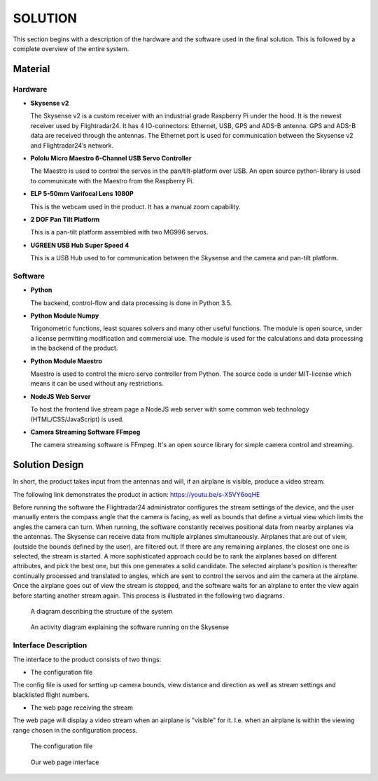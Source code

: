 ==============
 SOLUTION
==============

This section begins with a description of the hardware and the software
used in the final solution. This is followed by a complete overview of the
entire system.

Material
--------

.. _hardware:

Hardware
~~~~~~~~

- **Skysense v2**

  The Skysense v2 is a custom receiver with an industrial grade
  Raspberry Pi under the hood. It is the newest receiver used by
  Flightradar24. It has 4 IO-connectors: Ethernet, USB, GPS and ADS-B antenna.
  GPS and ADS-B data are received through the antennas.
  The Ethernet port is used for communication between the Skysense v2 and
  Flightradar24’s network.

- **Pololu Micro Maestro 6-Channel USB Servo Controller**

  The Maestro is used to control the servos in the pan/tilt-platform
  over USB. An open source python-library is used to
  communicate with the Maestro from the Raspberry Pi.

- **ELP 5-50mm Varifocal Lens 1080P**

  This is the webcam used in the product. It has a manual zoom
  capability.

- **2 DOF Pan Tilt Platform**

  This is a pan-tilt platform assembled with two MG996 servos.

- **UGREEN USB Hub Super Speed 4**

  This is a USB Hub used to for communication between the Skysense and the
  camera and pan-tilt platform.

Software
~~~~~~~~

- **Python**

  The backend, control-flow and data processing is done in Python 3.5.

- **Python Module Numpy**

  Trigonometric functions, least squares solvers and many other useful
  functions. The module is open source, under a license permitting
  modification and commercial use. The module is used for the calculations and
  data processing in the backend of the product.

- **Python Module Maestro**

  Maestro is used to control the micro servo controller from Python. The
  source code is under MIT-license which means it can be used without any restrictions.

- **NodeJS Web Server**

  To host the frontend live stream page a NodeJS web server with some common web
  technology (HTML/CSS/JavaScript) is used.

- **Camera Streaming Software FFmpeg**

  The camera streaming software is FFmpeg. It's an open source
  library for simple camera control and streaming.

Solution Design
---------------

In short, the product takes input from the antennas and will, if an airplane
is visible, produce a video stream.

The following link demonstrates the product in action: `<https://youtu.be/s-X5VY6oqHE>`_

Before running the software the Flightradar24 administrator configures
the stream settings of the device, and the user manually enters the
compass angle that the camera is facing, as well as bounds that define
a virtual view which limits the angles the camera can turn. When
running, the software constantly receives positional data from nearby
airplanes via the antennas. The Skysense can receive data from
multiple airplanes simultaneously. Airplanes that are out of view,
(outside the bounds defined by the user), are filtered out. If there
are any remaining airplanes, the closest one one is selected, the
stream is started. A more sophisticated approach could be to rank the
airplanes based on different attributes, and pick the best one, but
this one generates a solid candidate. The selected airplane's position
is thereafter continually processed and translated to angles, which
are sent to control the servos and aim the camera at the
airplane. Once the airplane goes out of view the stream is stopped,
and the software waits for an airplane to enter the view again before
starting another stream again. This process is illustrated in the
following two diagrams.

.. figure:: ../resources/system-model.png

   A diagram describing the structure of the system

.. figure:: ../resources/UML-skysense-activitydiagram.png

   An activity diagram explaining the software running on the Skysense


Interface Description
~~~~~~~~~~~~~~~~~~~~~

The interface to the product consists of two things:

* The configuration file

The config file is used for setting up camera bounds, view distance and
direction as well as stream settings and blacklisted flight numbers.

* The web page receiving the stream

The web page will display a video stream when an airplane is
"visible" for it. I.e. when an airplane is within the viewing
range chosen in the configuration process.

.. figure:: ../resources/config.png

   The configuration file

.. figure:: ../resources/web_interface.png

   Our web page interface
